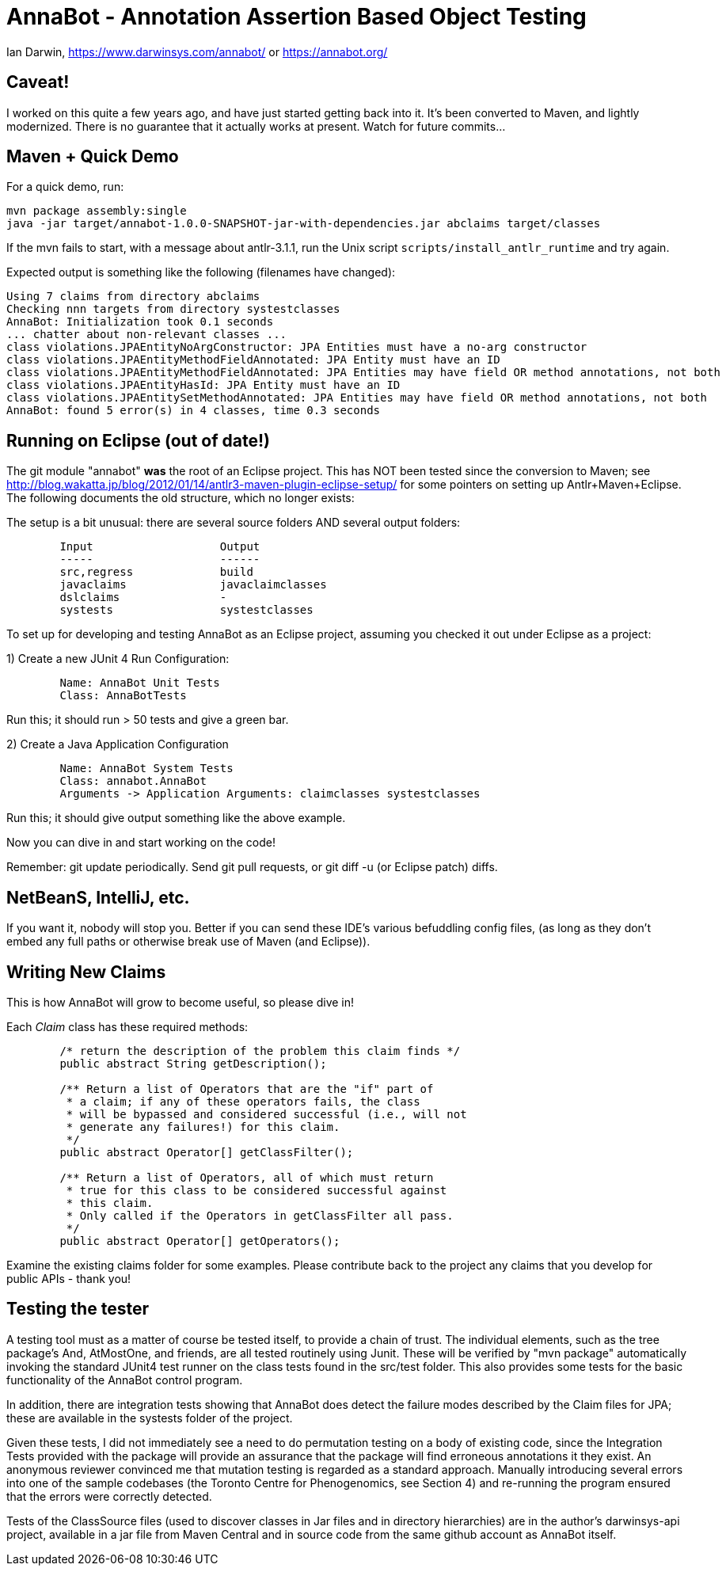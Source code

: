 = AnnaBot - Annotation Assertion Based Object Testing

Ian Darwin, https://www.darwinsys.com/annabot/ or https://annabot.org/

== Caveat!

I worked on this quite a few years ago, and have just started getting back into it.
It's been converted to Maven, and lightly modernized.
There is no guarantee that it actually works at present. Watch for future commits...

== Maven + Quick Demo

For a quick demo, run:

----
mvn package assembly:single
java -jar target/annabot-1.0.0-SNAPSHOT-jar-with-dependencies.jar abclaims target/classes
----

If the mvn fails to start, with a message about antlr-3.1.1, run the Unix script `scripts/install_antlr_runtime` and try again.

Expected output is something like the following (filenames have changed):

----
Using 7 claims from directory abclaims
Checking nnn targets from directory systestclasses
AnnaBot: Initialization took 0.1 seconds
... chatter about non-relevant classes ...
class violations.JPAEntityNoArgConstructor: JPA Entities must have a no-arg constructor
class violations.JPAEntityMethodFieldAnnotated: JPA Entity must have an ID
class violations.JPAEntityMethodFieldAnnotated: JPA Entities may have field OR method annotations, not both
class violations.JPAEntityHasId: JPA Entity must have an ID
class violations.JPAEntitySetMethodAnnotated: JPA Entities may have field OR method annotations, not both
AnnaBot: found 5 error(s) in 4 classes, time 0.3 seconds
----

== Running on Eclipse (out of date!)

The git module "annabot" *was* the root of an Eclipse project.
This has NOT been tested since the conversion to Maven; see 
http://blog.wakatta.jp/blog/2012/01/14/antlr3-maven-plugin-eclipse-setup/
for some pointers on setting up Antlr+Maven+Eclipse.
The following documents the old structure, which no longer exists:

The setup is a bit unusual: there are several source folders
AND several output folders:
----
	Input			Output
	-----			------
	src,regress		build
	javaclaims		javaclaimclasses
	dslclaims		-
	systests		systestclasses
----
	
To set up for developing and testing AnnaBot as an Eclipse
project, assuming you checked it out under Eclipse as a project:

1) Create a new JUnit 4 Run Configuration:
----
	Name: AnnaBot Unit Tests
	Class: AnnaBotTests
----

Run this; it should run > 50 tests and give a green bar.

2) Create a Java Application Configuration
----
	Name: AnnaBot System Tests
	Class: annabot.AnnaBot
	Arguments -> Application Arguments: claimclasses systestclasses
----

Run this; it should give output something like the above example.


Now you can dive in and start working on the code!

Remember: git update periodically. Send git pull requests, or git diff -u (or Eclipse patch) diffs.

== NetBeanS, IntelliJ, etc.

If you want it, nobody will stop you.
Better if you can send these IDE's various befuddling config files,
(as long as they don't embed any full paths or otherwise break use of Maven (and Eclipse)).

== Writing New Claims

This is how AnnaBot will grow to become useful, so please dive in!

Each _Claim_ class has these required methods:

----
	/* return the description of the problem this claim finds */
	public abstract String getDescription();
	
	/** Return a list of Operators that are the "if" part of
	 * a claim; if any of these operators fails, the class
	 * will be bypassed and considered successful (i.e., will not
	 * generate any failures!) for this claim.
	 */
	public abstract Operator[] getClassFilter();

	/** Return a list of Operators, all of which must return
	 * true for this class to be considered successful against
	 * this claim.
	 * Only called if the Operators in getClassFilter all pass.
	 */
	public abstract Operator[] getOperators();
----

Examine the existing claims folder for some examples.
Please contribute back to the project any claims that you 
develop for public APIs - thank you!

== Testing the tester

A testing tool must as a matter of course be tested itself, to provide a chain of trust.
The individual elements, such as the tree package's ++And++, ++AtMostOne++,
and friends, are all tested routinely using Junit.
These will be verified by "mvn package" automatically invoking the standard JUnit4
test runner on the class tests found in the src/test folder.
This also provides some tests for
the basic functionality of the AnnaBot control program.

In addition, there are integration tests showing that AnnaBot does
detect the failure modes described by the Claim files for JPA; these
are available in the systests folder of the project.

Given these tests, I did not immediately see a need to do permutation
testing on a body of existing code, since the Integration Tests
provided with the package will provide an assurance that the package
will find erroneous annotations it they exist. An anonymous reviewer
convinced me that mutation testing is regarded as a standard approach.
Manually introducing several errors into one of the sample codebases
(the Toronto Centre for Phenogenomics, see Section 4) and re-running
the program ensured that the errors were correctly detected.

Tests of the ClassSource files (used to discover classes in Jar
files and in directory hierarchies) are in the author's darwinsys-api
project, available in a jar file from Maven Central 
and in source code from the same github account as AnnaBot itself.
